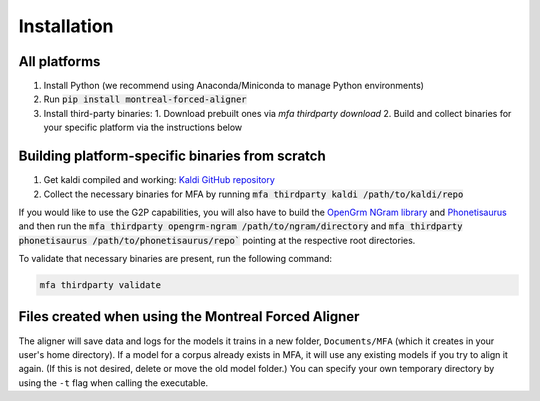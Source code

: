 
.. _`Montreal Forced Aligner releases`: https://github.com/MontrealCorpusTools/Montreal-Forced-Aligner/releases

.. _`Kaldi GitHub repository`: https://github.com/kaldi-asr/kaldi

.. _`OpenGrm NGram library`: http://opengrm.org/NGramLibrary

.. _`Phonetisaurus`: https://github.com/AdolfVonKleist/Phonetisaurus

.. _installation:

************
Installation
************

All platforms
=============

1. Install Python (we recommend using Anaconda/Miniconda to manage Python environments)
2. Run :code:`pip install montreal-forced-aligner`
3. Install third-party binaries:
   1. Download prebuilt ones via `mfa thirdparty download`
   2. Build and collect binaries for your specific platform via the instructions below


Building platform-specific binaries from scratch
================================================

1. Get kaldi compiled and working: `Kaldi GitHub repository`_
2. Collect the necessary binaries for MFA by running :code:`mfa thirdparty kaldi /path/to/kaldi/repo`

If you would like to use the G2P capabilities, you will also have to build the `OpenGrm NGram library`_ and `Phonetisaurus`_
and then run the :code:`mfa thirdparty opengrm-ngram /path/to/ngram/directory` and
:code:`mfa thirdparty phonetisaurus /path/to/phonetisaurus/repo`` pointing at the respective root directories.

To validate that necessary binaries are present, run the following command:

.. code-block:: bash

   mfa thirdparty validate


Files created when using the Montreal Forced Aligner
====================================================

The aligner will save data and logs for the models it trains in a new folder,
``Documents/MFA`` (which it creates in your user's home directory).  If a model for a corpus already
exists in MFA, it will use any existing models if you try to align it again.
(If this is not desired, delete or move the old model folder.)  You can specify your own temporary directory by using the ``-t``
flag when calling the executable.

